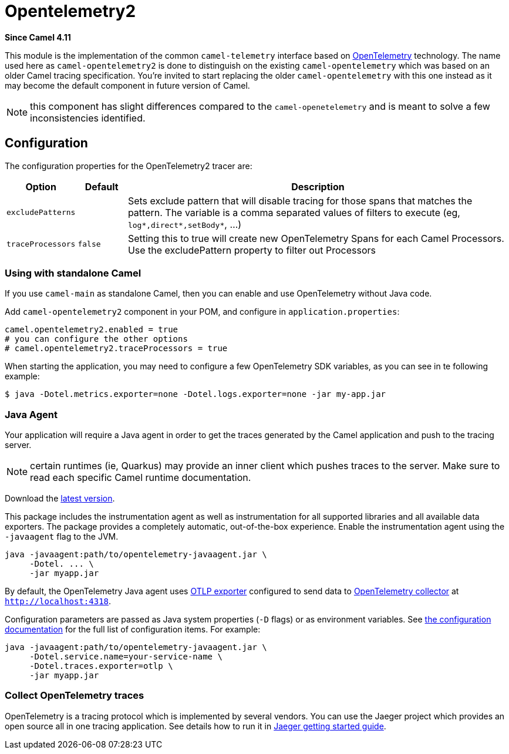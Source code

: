 = Opentelemetry2 Component
:doctitle: Opentelemetry2
:shortname: opentelemetry2
:artifactid: camel-opentelemetry2
:description: Implementation of Camel Opentelemetry based on the Camel Telemetry spec
:since: 4.11
:supportlevel: Preview
:tabs-sync-option:
//Manually maintained attributes
:camel-spring-boot-name: opentelemetry2

*Since Camel {since}*

This module is the implementation of the common `camel-telemetry` interface based on https://opentelemetry.io/[OpenTelemetry] technology. The name used here as `camel-opentelemetry2` is done to distinguish on the existing `camel-opentelemetry` which was based on an older Camel tracing specification. You're invited to start replacing the older `camel-opentelemetry` with this one instead as it may become the default component in future version of Camel.

NOTE: this component has slight differences compared to the `camel-openetelemetry` and is meant to solve a few inconsistencies identified.

== Configuration

The configuration properties for the OpenTelemetry2 tracer are:

[width="100%",cols="10%,10%,80%",options="header",]
|=======================================================================
|Option |Default |Description
|`excludePatterns` |  | Sets exclude pattern that will disable tracing for those spans that matches the pattern. The variable is a comma separated values of filters to execute (eg, `log*,direct*,setBody*`, ...)
|`traceProcessors` | `false` | Setting this to true will create new OpenTelemetry Spans for each Camel Processors.
Use the excludePattern property to filter out Processors
|=======================================================================

=== Using with standalone Camel

If you use `camel-main` as standalone Camel, then you can enable and use OpenTelemetry without Java code.

Add `camel-opentelemetry2` component in your POM, and configure in `application.properties`:

[source,properties]
----
camel.opentelemetry2.enabled = true
# you can configure the other options
# camel.opentelemetry2.traceProcessors = true
----

When starting the application, you may need to configure a few OpenTelemetry SDK variables, as you can see in te following example:

```bash
$ java -Dotel.metrics.exporter=none -Dotel.logs.exporter=none -jar my-app.jar
```

[[OpenTelemetry-JavaAgent]]
=== Java Agent

Your application will require a Java agent in order to get the traces generated by the Camel application and push to the tracing server.

NOTE: certain runtimes (ie, Quarkus) may provide an inner client which pushes traces to the server. Make sure to read each specific Camel runtime documentation.

Download the https://github.com/open-telemetry/opentelemetry-java-instrumentation/releases/[latest version].

This package includes the instrumentation agent as well as instrumentation for all supported libraries and all available data exporters. The package provides a completely automatic, out-of-the-box experience. Enable the instrumentation agent using the `-javaagent` flag to the JVM.

[source,bash]
----
java -javaagent:path/to/opentelemetry-javaagent.jar \
     -Dotel. ... \
     -jar myapp.jar
----

By default, the OpenTelemetry Java agent uses https://github.com/open-telemetry/opentelemetry-java/tree/main/exporters/otlp[OTLP exporter] configured to send data to https://github.com/open-telemetry/opentelemetry-collector/blob/main/receiver/otlpreceiver/README.md[OpenTelemetry collector] at `http://localhost:4318`.

Configuration parameters are passed as Java system properties (`-D` flags) or as environment variables. See https://opentelemetry.io/docs/zero-code/java/agent/configuration/[the configuration documentation] for the full list of configuration items. For example:

[source,bash]
----
java -javaagent:path/to/opentelemetry-javaagent.jar \
     -Dotel.service.name=your-service-name \
     -Dotel.traces.exporter=otlp \
     -jar myapp.jar
----

[[OpenTelemetry-Collection]]
=== Collect OpenTelemetry traces

OpenTelemetry is a tracing protocol which is implemented by several vendors. You can use the Jaeger project which provides an open source all in one tracing application. See details how to run it in https://www.jaegertracing.io/docs/latest/getting-started/[Jaeger getting started guide].
